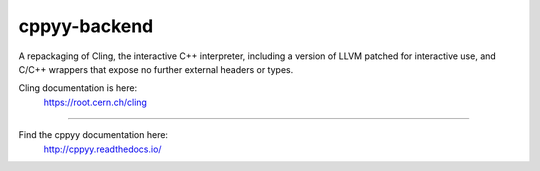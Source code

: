 cppyy-backend
=============

A repackaging of Cling, the interactive C++ interpreter, including a version
of LLVM patched for interactive use, and C/C++ wrappers that expose no further
external headers or types.


Cling documentation is here:
  https://root.cern.ch/cling

----

Find the cppyy documentation here:
  http://cppyy.readthedocs.io/
